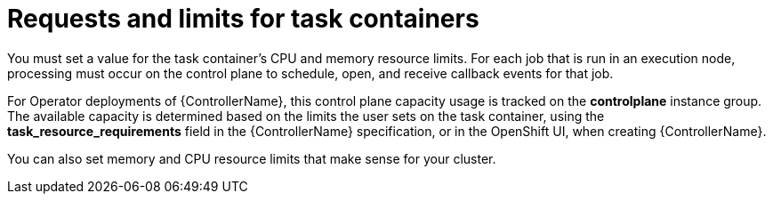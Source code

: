 :_mod-docs-content-type: REFERENCE

[id="ref-set-requests-limits-for-containers_{context}"]

= Requests and limits for task containers

[role="_abstract"]
You must set a value for the task container's CPU and memory resource limits.
For each job that is run in an execution node, processing must occur on the control plane to schedule, open, and receive callback events for that job.

For Operator deployments of {ControllerName}, this control plane capacity usage is tracked on the *controlplane* instance group.
The available capacity is determined based on the limits the user sets on the task container, using the *task_resource_requirements* field in the {ControllerName} specification, or in the OpenShift UI, when creating {ControllerName}.

You can also set memory and CPU resource limits that make sense for your cluster.
